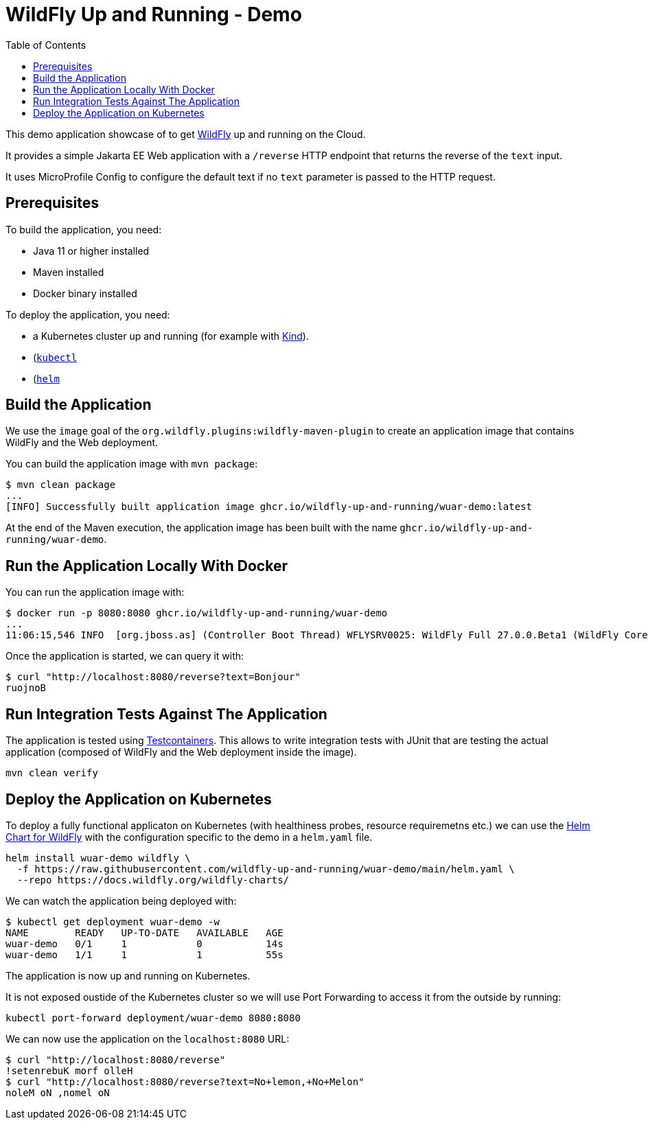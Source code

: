 # WildFly Up and Running - Demo
:toc:               left

This demo application showcase of to get https://wildfly.org[WildFly] up and running on the Cloud.

It provides a simple Jakarta EE Web application with a `/reverse` HTTP endpoint that returns the reverse of the `text` input.

It uses MicroProfile Config to configure the default text if no `text` parameter is passed to the HTTP request.

## Prerequisites

To build the application, you need:

* Java 11 or higher installed
* Maven installed
* Docker binary installed

To deploy the application, you need:

* a Kubernetes cluster up and running (for example with https://kind.sigs.k8s.io[Kind]).
* (https://kubernetes.io/docs/tasks/tools/#kubectl)[`kubectl`]
* (https://helm.sh)[`helm`]

## Build the Application

We use the `image` goal of the `org.wildfly.plugins:wildfly-maven-plugin` to create an application image that contains WildFly and the Web deployment.

You can build the application image with `mvn package`:

[source,bash]
----
$ mvn clean package
...
[INFO] Successfully built application image ghcr.io/wildfly-up-and-running/wuar-demo:latest
----

At the end of the Maven execution, the application image has been built with the name `ghcr.io/wildfly-up-and-running/wuar-demo`.

## Run the Application Locally With Docker

You can run the application image with:

[source,bash]
----
$ docker run -p 8080:8080 ghcr.io/wildfly-up-and-running/wuar-demo
...
11:06:15,546 INFO  [org.jboss.as] (Controller Boot Thread) WFLYSRV0025: WildFly Full 27.0.0.Beta1 (WildFly Core 19.0.0.Beta18) started in 2755ms - Started 261 of 358 services (145 services are lazy, passive or on-demand) - Server configuration file in use: standalone.xml
----

Once the application is started, we can query it with:

[source,bash]
----
$ curl "http://localhost:8080/reverse?text=Bonjour"
ruojnoB
----

## Run Integration Tests Against The Application

The application is tested using https://www.testcontainers.org[Testcontainers]. This allows to write integration tests with JUnit that are testing the actual application (composed of WildFly and the Web deployment inside the image).

[source,bash]
----
mvn clean verify
----

## Deploy the Application on Kubernetes

To deploy a fully functional applicaton on Kubernetes (with healthiness probes, resource requiremetns etc.) we can use the https://github.com/wildfly/wildfly-charts/blob/main/charts/wildfly/README.md[Helm Chart for WildFly] with the configuration specific to the demo in a `helm.yaml` file.

[source,bash]
----
helm install wuar-demo wildfly \
  -f https://raw.githubusercontent.com/wildfly-up-and-running/wuar-demo/main/helm.yaml \
  --repo https://docs.wildfly.org/wildfly-charts/
----

We can watch the application being deployed with:

[source,bash]
----
$ kubectl get deployment wuar-demo -w
NAME        READY   UP-TO-DATE   AVAILABLE   AGE
wuar-demo   0/1     1            0           14s
wuar-demo   1/1     1            1           55s
----

The application is now up and running on Kubernetes.

It is not exposed oustide of the Kubernetes cluster so we will use Port Forwarding to access it from the outside by running:

[source,bash]
----
kubectl port-forward deployment/wuar-demo 8080:8080
----

We can now use the application on the `localhost:8080` URL:

[source,bash]
----
$ curl "http://localhost:8080/reverse"
!setenrebuK morf olleH
$ curl "http://localhost:8080/reverse?text=No+lemon,+No+Melon"
noleM oN ,nomel oN
----
